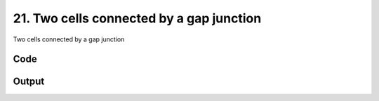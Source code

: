 
21. Two cells connected by a gap junction
=========================================



Two cells connected by a gap junction


Code
~~~~

.. code-block:: python

	


Output
~~~~~~

.. code-block:: bash

    	




